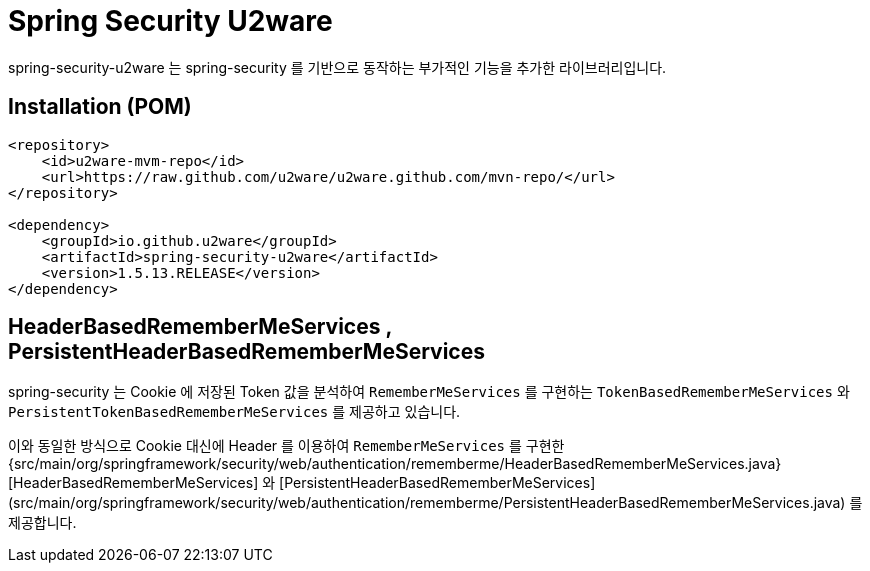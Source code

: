= Spring Security U2ware

spring-security-u2ware 는 spring-security 를 기반으로 동작하는 부가적인 기능을 추가한 라이브러리입니다.

== Installation (POM)
[source,xml,indent=0]
----
<repository>
    <id>u2ware-mvm-repo</id>
    <url>https://raw.github.com/u2ware/u2ware.github.com/mvn-repo/</url>
</repository>

<dependency>
    <groupId>io.github.u2ware</groupId>
    <artifactId>spring-security-u2ware</artifactId>
    <version>1.5.13.RELEASE</version>
</dependency>
----

== HeaderBasedRememberMeServices , PersistentHeaderBasedRememberMeServices

spring-security 는 Cookie 에 저장된 Token 값을 분석하여 `RememberMeServices` 를 구현하는 
`TokenBasedRememberMeServices` 와 `PersistentTokenBasedRememberMeServices` 를 제공하고 있습니다.

이와 동일한 방식으로 Cookie 대신에 Header 를 이용하여 `RememberMeServices` 를 구현한  
{src/main/org/springframework/security/web/authentication/rememberme/HeaderBasedRememberMeServices.java}[HeaderBasedRememberMeServices] 와 [PersistentHeaderBasedRememberMeServices](src/main/org/springframework/security/web/authentication/rememberme/PersistentHeaderBasedRememberMeServices.java) 를 제공합니다.
